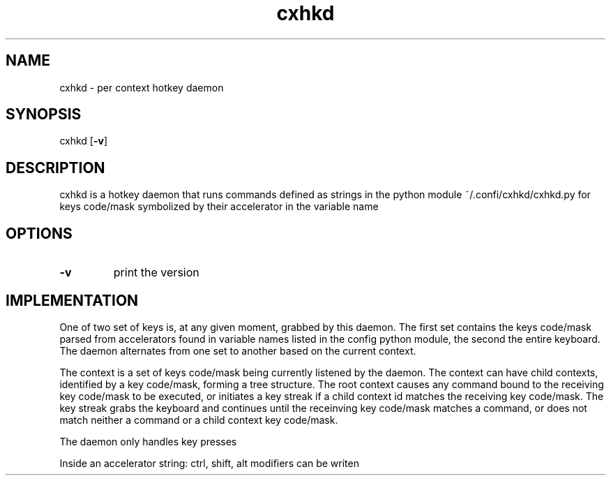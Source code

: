 .TH cxhkd 1 cxhkd\-VERSION
.SH NAME
cxhkd \- per context hotkey daemon
.SH SYNOPSIS
cxhkd
.OP -v
.SH DESCRIPTION
cxhkd is a hotkey daemon that runs commands
defined as strings in the python module
~/.confi/cxhkd/cxhkd.py
for keys code/mask symbolized by their accelerator
in the variable name
.SH OPTIONS
.TP
.B \-v
print the version
.SH IMPLEMENTATION
One of two set of keys is, at any given moment, grabbed by this daemon.
The first set contains the keys code/mask parsed from accelerators
found in variable names listed in the config python module,
the second the entire keyboard.
The daemon alternates from one set to another based on the current context.

The context is a set of keys code/mask being currently listened by the daemon.
The context can have child contexts, identified by a key code/mask, forming a tree structure. 
The root context causes any command bound to the receiving key code/mask
to be executed, or initiates a key streak if a child context id matches the receiving key code/mask.
The key streak grabs the keyboard and continues until the receinving key code/mask
matches a command, or does not match neither a command or a child context key code/mask.


The daemon only handles key presses

Inside an accelerator string: ctrl, shift, alt modifiers can be writen

